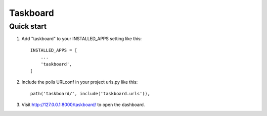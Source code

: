 =========
Taskboard
=========

Quick start
-----------

1. Add "taskboard" to your INSTALLED_APPS setting like this::

    INSTALLED_APPS = [
        ...
        'taskboard',
    ]

2. Include the polls URLconf in your project urls.py like this::

    path('taskboard/', include('taskboard.urls')),

3. Visit http://127.0.0.1:8000/taskboard/ to open the dashboard.